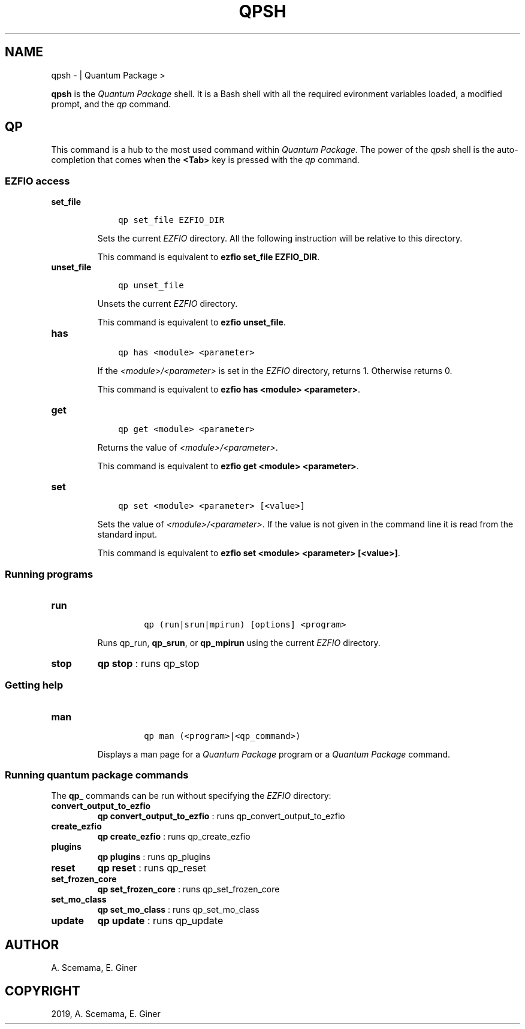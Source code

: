 .\" Man page generated from reStructuredText.
.
.TH "QPSH" "1" "Mar 07, 2019" "2.0" "Quantum Package"
.SH NAME
qpsh \-  | Quantum Package >
.
.nr rst2man-indent-level 0
.
.de1 rstReportMargin
\\$1 \\n[an-margin]
level \\n[rst2man-indent-level]
level margin: \\n[rst2man-indent\\n[rst2man-indent-level]]
-
\\n[rst2man-indent0]
\\n[rst2man-indent1]
\\n[rst2man-indent2]
..
.de1 INDENT
.\" .rstReportMargin pre:
. RS \\$1
. nr rst2man-indent\\n[rst2man-indent-level] \\n[an-margin]
. nr rst2man-indent-level +1
.\" .rstReportMargin post:
..
.de UNINDENT
. RE
.\" indent \\n[an-margin]
.\" old: \\n[rst2man-indent\\n[rst2man-indent-level]]
.nr rst2man-indent-level -1
.\" new: \\n[rst2man-indent\\n[rst2man-indent-level]]
.in \\n[rst2man-indent\\n[rst2man-indent-level]]u
..
.sp
\fBqpsh\fP is the \fIQuantum Package\fP shell. It is a Bash shell with all the
required evironment variables loaded, a modified prompt, and the
\fI\%qp\fP command.
.SH QP
.sp
This command is a hub to the most used command within \fIQuantum Package\fP\&. The power
of the \fI\%qpsh\fP shell is the auto\-completion that comes when the
\fB<Tab>\fP key is pressed with the \fI\%qp\fP command.
.SS EZFIO access
.INDENT 0.0
.TP
.B set_file
.INDENT 7.0
.INDENT 3.5
.sp
.nf
.ft C
qp set_file EZFIO_DIR
.ft P
.fi
.UNINDENT
.UNINDENT
.sp
Sets the current \fI\%EZFIO\fP directory. All the following instruction will be
relative to this directory.
.sp
This command is equivalent to \fBezfio set_file EZFIO_DIR\fP\&.
.UNINDENT
.INDENT 0.0
.TP
.B unset_file
.INDENT 7.0
.INDENT 3.5
.sp
.nf
.ft C
qp unset_file
.ft P
.fi
.UNINDENT
.UNINDENT
.sp
Unsets the current \fI\%EZFIO\fP directory.
.sp
This command is equivalent to \fBezfio unset_file\fP\&.
.UNINDENT
.INDENT 0.0
.TP
.B has
.INDENT 7.0
.INDENT 3.5
.sp
.nf
.ft C
qp has <module> <parameter>
.ft P
.fi
.UNINDENT
.UNINDENT
.sp
If the \fI<module>/<parameter>\fP is set in the \fI\%EZFIO\fP directory, returns 1.
Otherwise returns 0.
.sp
This command is equivalent to \fBezfio has <module> <parameter>\fP\&.
.UNINDENT
.INDENT 0.0
.TP
.B get
.INDENT 7.0
.INDENT 3.5
.sp
.nf
.ft C
qp get <module> <parameter>
.ft P
.fi
.UNINDENT
.UNINDENT
.sp
Returns the value of \fI<module>/<parameter>\fP\&.
.sp
This command is equivalent to \fBezfio get <module> <parameter>\fP\&.
.UNINDENT
.INDENT 0.0
.TP
.B set
.INDENT 7.0
.INDENT 3.5
.sp
.nf
.ft C
qp set <module> <parameter> [<value>]
.ft P
.fi
.UNINDENT
.UNINDENT
.sp
Sets the value of \fI<module>/<parameter>\fP\&. If the value is not given in
the command line it is read from the standard input.
.sp
This command is equivalent to
\fBezfio set <module> <parameter> [<value>]\fP\&.
.UNINDENT
.SS Running programs
.INDENT 0.0
.TP
.B run
.INDENT 7.0
.INDENT 3.5
.INDENT 0.0
.INDENT 3.5
.sp
.nf
.ft C
qp (run|srun|mpirun) [options] <program>
.ft P
.fi
.UNINDENT
.UNINDENT
.UNINDENT
.UNINDENT
.sp
Runs qp_run, \fBqp_srun\fP, or \fBqp_mpirun\fP using the current
\fI\%EZFIO\fP directory.
.UNINDENT
.INDENT 0.0
.TP
.B stop
\fBqp stop\fP : runs qp_stop
.UNINDENT
.SS Getting help
.INDENT 0.0
.TP
.B man
.INDENT 7.0
.INDENT 3.5
.INDENT 0.0
.INDENT 3.5
.sp
.nf
.ft C
qp man (<program>|<qp_command>)
.ft P
.fi
.UNINDENT
.UNINDENT
.UNINDENT
.UNINDENT
.sp
Displays a man page for a \fIQuantum Package\fP program or a \fIQuantum Package\fP command.
.UNINDENT
.SS Running quantum package commands
.sp
The \fBqp_\fP commands can be run without specifying the \fI\%EZFIO\fP directory:
.INDENT 0.0
.TP
.B convert_output_to_ezfio
\fBqp convert_output_to_ezfio\fP : runs qp_convert_output_to_ezfio
.UNINDENT
.INDENT 0.0
.TP
.B create_ezfio
\fBqp create_ezfio\fP : runs qp_create_ezfio
.UNINDENT
.INDENT 0.0
.TP
.B plugins
\fBqp plugins\fP : runs qp_plugins
.UNINDENT
.INDENT 0.0
.TP
.B reset
\fBqp reset\fP : runs qp_reset
.UNINDENT
.INDENT 0.0
.TP
.B set_frozen_core
\fBqp set_frozen_core\fP : runs qp_set_frozen_core
.UNINDENT
.INDENT 0.0
.TP
.B set_mo_class
\fBqp set_mo_class\fP : runs qp_set_mo_class
.UNINDENT
.INDENT 0.0
.TP
.B update
\fBqp update\fP : runs qp_update
.UNINDENT
.SH AUTHOR
A. Scemama, E. Giner
.SH COPYRIGHT
2019, A. Scemama, E. Giner
.\" Generated by docutils manpage writer.
.
